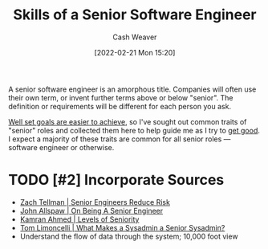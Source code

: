 :PROPERTIES:
:ID:       973e037c-6ae7-4c6a-abf8-57339feb49f9
:DIR:      /home/cashweaver/proj/roam/attachments/973e037c-6ae7-4c6a-abf8-57339feb49f9
:END:
#+title: Skills of a Senior Software Engineer
#+author: Cash Weaver
#+date: [2022-02-21 Mon 15:20]
#+filetags: :concept:

A senior software engineer is an amorphous title. Companies will often use their own term, or invent further terms above or below "senior". The definition or requirements will be different for each person you ask.

[[id:554edef5-e102-4628-9997-acdf7ed60a35][Well set goals are easier to achieve]], so I've sought out common traits of "senior" roles and collected them here to help guide me as I try to [[id:d797ba44-b962-4d6e-9b71-38ca49d070ce][get good]]. I expect a majority of these traits are common for all senior roles --- software engineer or otherwise.

* TODO [#2] Incorporate Sources

- [[id:e7753777-506e-490e-b79e-59dede5dce2e][Zach Tellman | Senior Engineers Reduce Risk]]
- [[id:04347fa3-3c14-4aa8-8fd1-abeac684837f][John Allspaw | On Being A Senior Engineer]]
- [[id:e56c1e98-41b1-4e92-8fbb-f007e5cf4a8e][Kamran Ahmed | Levels of Seniority]]
- [[id:7af2ca45-ca0d-452d-83b3-a700057009d7][Tom Limoncelli | What Makes a Sysadmin a Senior Sysadmin?]]
- Understand the flow of data through the system; 10,000 foot view

* Anki :noexport:
:PROPERTIES:
:ANKI_DECK: Default
:END:


